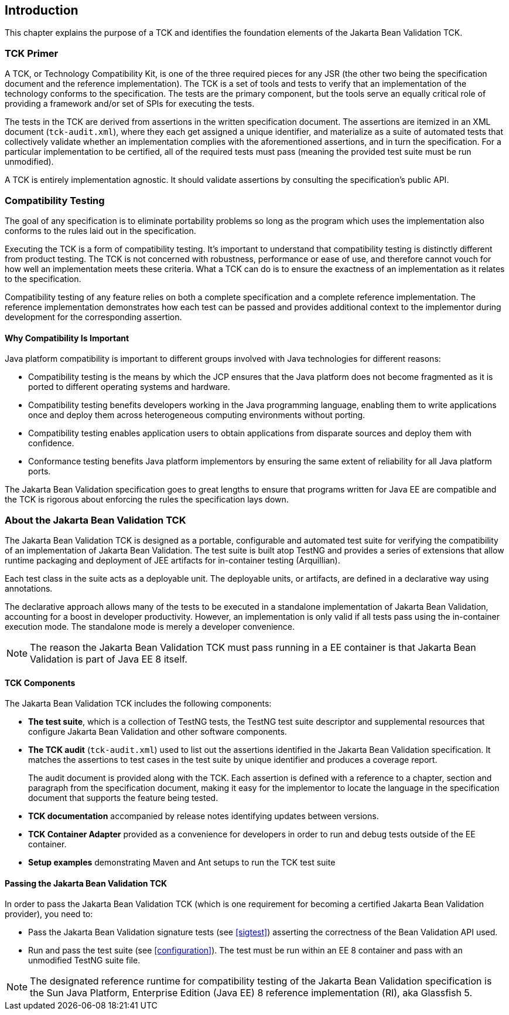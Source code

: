 [[introduction]]
== Introduction

This chapter explains the purpose of a TCK and identifies the
foundation elements of the Jakarta Bean Validation TCK.

[[primer]]
=== TCK Primer

A TCK, or Technology Compatibility Kit, is one of the three required
pieces for any JSR (the other two being the specification document and the
reference implementation). The TCK is a set of tools and tests to verify
that an implementation of the technology conforms to the specification.
The tests are the primary component, but the tools serve an equally
critical role of providing a framework and/or set of SPIs for executing
the tests.

The tests in the TCK are derived from assertions in the written
specification document. The assertions are itemized in an XML document
(`tck-audit.xml`), where they each get assigned a
unique identifier, and materialize as a suite of automated tests that
collectively validate whether an implementation complies with the
aforementioned assertions, and in turn the specification. For a particular
implementation to be certified, all of the required tests must pass
(meaning the provided test suite must be run unmodified).

A TCK is entirely implementation agnostic. It should validate
assertions by consulting the specification's public API.

=== Compatibility Testing

The goal of any specification is to eliminate portability problems
so long as the program which uses the implementation also conforms to the
rules laid out in the specification.

Executing the TCK is a form of compatibility testing. It's important
to understand that compatibility testing is distinctly different from
product testing. The TCK is not concerned with robustness, performance or
ease of use, and therefore cannot vouch for how well an implementation
meets these criteria. What a TCK can do is to ensure the exactness of an
implementation as it relates to the specification.

Compatibility testing of any feature relies on both a complete
specification and a complete reference implementation. The reference
implementation demonstrates how each test can be passed and provides
additional context to the implementor during development for the
corresponding assertion.

==== Why Compatibility Is Important

Java platform compatibility is important to different groups
involved with Java technologies for different reasons:

* Compatibility testing is the means by which the JCP ensures
that the Java platform does not become fragmented as it is ported to
different operating systems and hardware.

* Compatibility testing benefits developers working in the Java
programming language, enabling them to write applications once and
deploy them across heterogeneous computing environments without
porting.

* Compatibility testing enables application users to obtain
applications from disparate sources and deploy them with
confidence.

* Conformance testing benefits Java platform implementors by
ensuring the same extent of reliability for all Java platform
ports.

The Jakarta Bean Validation specification goes to great lengths to ensure
that programs written for Java EE are compatible and the TCK is rigorous
about enforcing the rules the specification lays down.

=== About the Jakarta Bean Validation TCK

The Jakarta Bean Validation TCK is designed as a portable, configurable and
automated test suite for verifying the compatibility of an implementation
of Jakarta Bean Validation. The test suite is built atop TestNG and provides a series
of extensions that allow runtime packaging and deployment of JEE artifacts
for in-container testing (Arquillian).

Each test class in the suite acts as a deployable unit. The
deployable units, or artifacts, are defined in a declarative way using
annotations.

The declarative approach allows many of the tests to be executed in
a standalone implementation of Jakarta Bean Validation, accounting for a boost in
developer productivity. However, an implementation is only valid if all
tests pass using the in-container execution mode. The standalone mode is
merely a developer convenience.

[NOTE]
====
The reason the Jakarta Bean Validation TCK must pass running in a EE
container is that Jakarta Bean Validation is part of Java EE 8 itself.
====

==== TCK Components

The Jakarta Bean Validation TCK includes the following components:

* *The test suite*, which is a
collection of TestNG tests, the TestNG test suite descriptor and
supplemental resources that configure Jakarta Bean Validation and other
software components.

* *The TCK audit*
(`tck-audit.xml`) used to list out the assertions
identified in the Jakarta Bean Validation specification. It matches the
assertions to test cases in the test suite by unique identifier and
produces a coverage report.
+
The audit document is provided along with the TCK. Each
assertion is defined with a reference to a chapter, section and
paragraph from the specification document, making it easy for the
implementor to locate the language in the specification document
that supports the feature being tested.

* *TCK documentation* accompanied
by release notes identifying updates between versions.

* *TCK Container Adapter*
provided as a convenience for developers in order to run and debug
tests outside of the EE container.

* *Setup examples* demonstrating
Maven and Ant setups to run the TCK test suite

[[passing-the-tck]]
==== Passing the Jakarta Bean Validation TCK

In order to pass the Jakarta Bean Validation TCK (which is one requirement
for becoming a certified Jakarta Bean Validation provider), you need to:

* Pass the Jakarta Bean Validation signature tests (see <<sigtest>>) asserting the correctness of the Bean
Validation API used.

* Run and pass the test suite (see <<configuration>>). The test must be run within an EE 8
container and pass with an unmodified TestNG suite file.

[NOTE]
====
The designated reference runtime for compatibility testing of
the Jakarta Bean Validation specification is the Sun Java Platform, Enterprise
Edition (Java EE) 8 reference implementation (RI), aka Glassfish 5.
====